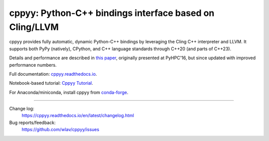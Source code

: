 .. -*- mode: rst -*-

cppyy: Python-C++ bindings interface based on Cling/LLVM
========================================================

cppyy provides fully automatic, dynamic Python-C++ bindings by leveraging
the Cling C++ interpreter and LLVM.
It supports both PyPy (natively), CPython, and C++ language standards
through C++20 (and parts of C++23).

Details and performance are described in
`this paper <http://cern.ch/wlav/Cppyy_LavrijsenDutta_PyHPC16.pdf>`_,
originally presented at PyHPC'16, but since updated with improved performance
numbers.

Full documentation: `cppyy.readthedocs.io <http://cppyy.readthedocs.io/>`_.

Notebook-based tutorial: `Cppyy Tutorial <https://github.com/wlav/cppyy/blob/master/doc/tutorial/CppyyTutorial.ipynb>`_.

For Anaconda/miniconda, install cppyy from `conda-forge <https://anaconda.org/conda-forge/cppyy>`_.

----

Change log:
  https://cppyy.readthedocs.io/en/latest/changelog.html

Bug reports/feedback:
  https://github.com/wlav/cppyy/issues
